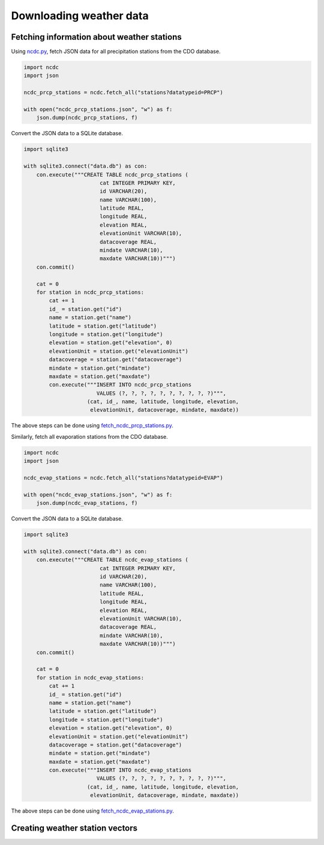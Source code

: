 Downloading weather data
========================

Fetching information about weather stations
-------------------------------------------

Using `ncdc.py <https://github.com/HuidaeCho/foss4g-2021-r.topmodel-workshop/blob/master/scripts/ncdc.py>`_, fetch JSON data for all precipitation stations from the CDO database.

.. code-block:: python

    import ncdc
    import json

    ncdc_prcp_stations = ncdc.fetch_all("stations?datatypeid=PRCP")

    with open("ncdc_prcp_stations.json", "w") as f:
        json.dump(ncdc_prcp_stations, f)

Convert the JSON data to a SQLite database.

.. code-block:: python

    import sqlite3

    with sqlite3.connect("data.db") as con:
        con.execute("""CREATE TABLE ncdc_prcp_stations (
                            cat INTEGER PRIMARY KEY,
                            id VARCHAR(20),
                            name VARCHAR(100),
                            latitude REAL,
                            longitude REAL,
                            elevation REAL,
                            elevationUnit VARCHAR(10),
                            datacoverage REAL,
                            mindate VARCHAR(10),
                            maxdate VARCHAR(10))""")
        con.commit()

        cat = 0
        for station in ncdc_prcp_stations:
            cat += 1
            id_ = station.get("id")
            name = station.get("name")
            latitude = station.get("latitude")
            longitude = station.get("longitude")
            elevation = station.get("elevation", 0)
            elevationUnit = station.get("elevationUnit")
            datacoverage = station.get("datacoverage")
            mindate = station.get("mindate")
            maxdate = station.get("maxdate")
            con.execute("""INSERT INTO ncdc_prcp_stations
                           VALUES (?, ?, ?, ?, ?, ?, ?, ?, ?, ?)""",
                        (cat, id_, name, latitude, longitude, elevation,
                         elevationUnit, datacoverage, mindate, maxdate))

The above steps can be done using `fetch_ncdc_prcp_stations.py <https://github.com/HuidaeCho/foss4g-2021-r.topmodel-workshop/blob/master/scripts/fetch_ncdc_prcp_stations.py>`_.

Similarly, fetch all evaporation stations from the CDO database.

.. code-block:: python

    import ncdc
    import json

    ncdc_evap_stations = ncdc.fetch_all("stations?datatypeid=EVAP")

    with open("ncdc_evap_stations.json", "w") as f:
        json.dump(ncdc_evap_stations, f)

Convert the JSON data to a SQLite database.

.. code-block:: python

    import sqlite3

    with sqlite3.connect("data.db") as con:
        con.execute("""CREATE TABLE ncdc_evap_stations (
                            cat INTEGER PRIMARY KEY,
                            id VARCHAR(20),
                            name VARCHAR(100),
                            latitude REAL,
                            longitude REAL,
                            elevation REAL,
                            elevationUnit VARCHAR(10),
                            datacoverage REAL,
                            mindate VARCHAR(10),
                            maxdate VARCHAR(10))""")
        con.commit()

        cat = 0
        for station in ncdc_evap_stations:
            cat += 1
            id_ = station.get("id")
            name = station.get("name")
            latitude = station.get("latitude")
            longitude = station.get("longitude")
            elevation = station.get("elevation", 0)
            elevationUnit = station.get("elevationUnit")
            datacoverage = station.get("datacoverage")
            mindate = station.get("mindate")
            maxdate = station.get("maxdate")
            con.execute("""INSERT INTO ncdc_evap_stations
                           VALUES (?, ?, ?, ?, ?, ?, ?, ?, ?, ?)""",
                        (cat, id_, name, latitude, longitude, elevation,
                         elevationUnit, datacoverage, mindate, maxdate))

The above steps can be done using `fetch_ncdc_evap_stations.py <https://github.com/HuidaeCho/foss4g-2021-r.topmodel-workshop/blob/master/scripts/fetch_ncdc_evap_stations.py>`_.

Creating weather station vectors
--------------------------------

